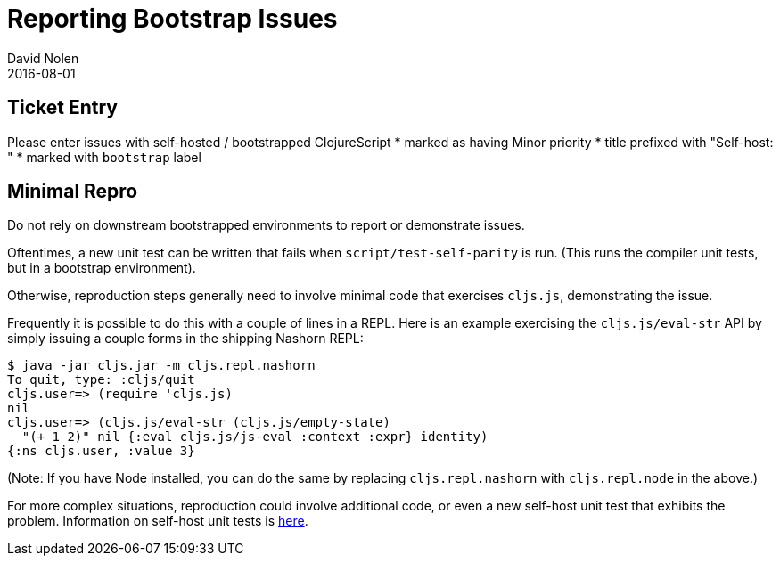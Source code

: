 = Reporting Bootstrap Issues
David Nolen
2016-08-01
:type: community
:toc: macro
:icons: font

ifdef::env-github,env-browser[:outfilesuffix: .adoc]

[[ticket-entry]]
== Ticket Entry

Please enter issues with self-hosted / bootstrapped ClojureScript *
marked as having Minor priority * title prefixed with "Self-host: " *
marked with `bootstrap` label

[[minimal-repro]]
== Minimal Repro

Do not rely on downstream bootstrapped environments to report or
demonstrate issues.

Oftentimes, a new unit test can be written that fails when
`script/test-self-parity` is run. (This runs the compiler unit tests,
but in a bootstrap environment).

Otherwise, reproduction steps generally need to involve minimal code
that exercises `cljs.js`, demonstrating the issue.

Frequently it is possible to do this with a couple of lines in a REPL.
Here is an example exercising the `cljs.js/eval-str` API by simply
issuing a couple forms in the shipping Nashorn REPL:

[source,bash]
----
$ java -jar cljs.jar -m cljs.repl.nashorn
To quit, type: :cljs/quit
cljs.user=> (require 'cljs.js)
nil
cljs.user=> (cljs.js/eval-str (cljs.js/empty-state) 
  "(+ 1 2)" nil {:eval cljs.js/js-eval :context :expr} identity)
{:ns cljs.user, :value 3}
----

(Note: If you have Node installed, you can do the same by replacing
`cljs.repl.nashorn` with `cljs.repl.node` in the above.)

For more complex situations, reproduction could involve additional code,
or even a new self-host unit test that exhibits the problem. Information
on self-host unit tests is <<running-tests#,here>>.
